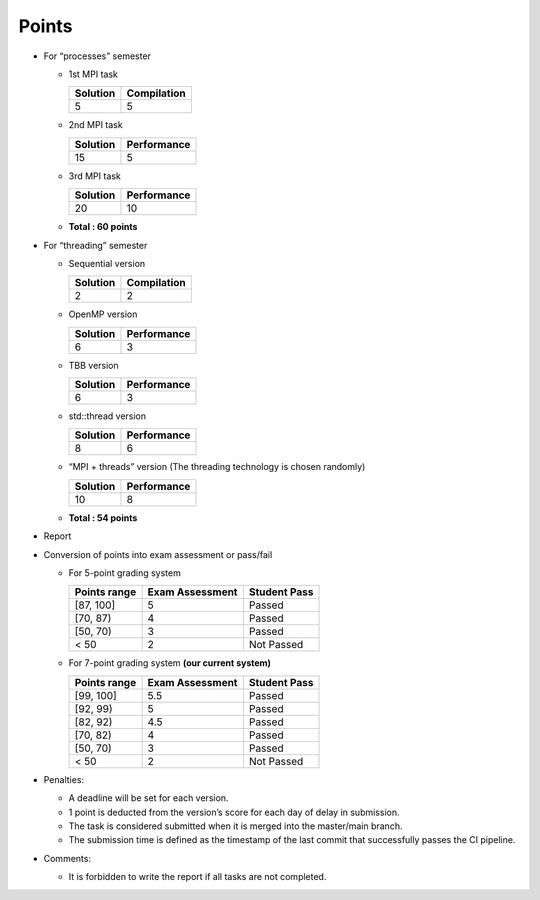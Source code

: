 Points
======

- For “processes” semester

  - 1st MPI task

    ======== ===========
    Solution Compilation
    ======== ===========
    5        5
    ======== ===========

  - 2nd MPI task

    ======== ===========
    Solution Performance
    ======== ===========
    15       5
    ======== ===========

  - 3rd MPI task

    ======== ===========
    Solution Performance
    ======== ===========
    20       10
    ======== ===========

  - **Total : 60 points**

- For “threading” semester

  - Sequential version

    ======== ===========
    Solution Compilation
    ======== ===========
    2        2
    ======== ===========

  - OpenMP version

    ======== ===========
    Solution Performance
    ======== ===========
    6        3
    ======== ===========

  - TBB version

    ======== ===========
    Solution Performance
    ======== ===========
    6        3
    ======== ===========

  - std::thread version

    ======== ===========
    Solution Performance
    ======== ===========
    8        6
    ======== ===========

  - “MPI + threads” version (The threading technology is chosen
    randomly)

    ======== ===========
    Solution Performance
    ======== ===========
    10       8
    ======== ===========

  - **Total : 54 points**

- Report

  +---------------------------+-------------+--------------------+------+
  | Completeness | Text        | Formatting Quality | T    |
  |                           | Quality     |                    | otal |
  +===========================+=============+====================+======+
  | 5                         | 2.5         | 2.5                | 10   |
  +---------------------------+-------------+--------------------+------+

- Conversion of points into exam assessment or pass/fail

  - For 5-point grading system

    ============ =============== ============
    Points range Exam Assessment Student Pass
    ============ =============== ============
    [87, 100]    5               Passed
    [70, 87)     4               Passed
    [50, 70)     3               Passed
    < 50         2               Not Passed
    ============ =============== ============

  - For 7-point grading system **(our current system)**

    ============ =============== ============
    Points range Exam Assessment Student Pass
    ============ =============== ============
    [99, 100]    5.5             Passed
    [92, 99)     5               Passed
    [82, 92)     4.5             Passed
    [70, 82)     4               Passed
    [50, 70)     3               Passed
    < 50         2               Not Passed
    ============ =============== ============

- Penalties:

  - A deadline will be set for each version.
  - 1 point is deducted from the version’s score for each day of
    delay in submission.
  - The task is considered submitted when it is merged into the
    master/main branch.
  - The submission time is defined as the timestamp of the last commit that successfully passes the CI pipeline.

- Comments:

  - It is forbidden to write the report if all tasks are not completed.
